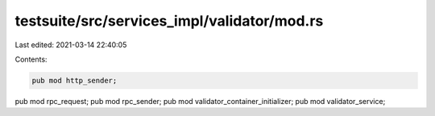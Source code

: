 testsuite/src/services_impl/validator/mod.rs
============================================

Last edited: 2021-03-14 22:40:05

Contents:

.. code-block:: rs

    pub mod http_sender;
pub mod rpc_request;
pub mod rpc_sender;
pub mod validator_container_initializer;
pub mod validator_service;


